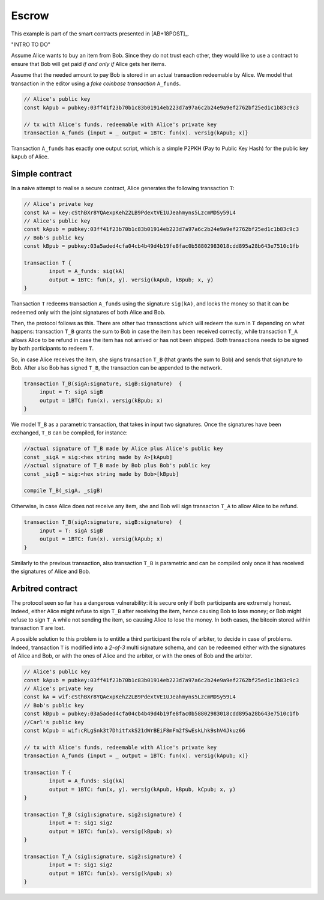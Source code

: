 ===========
Escrow
===========

This example is part of the smart contracts presented in [AB+18POST]_.

"INTRO TO DO"

Assume Alice wants to buy an item from Bob. Since they do not trust
each other, they would like to use a contract to ensure that Bob will
get paid *if and only if* Alice gets her items.

Assume that the needed amount to pay Bob is stored in an actual
transaction redeemable by Alice. We model that transaction in the
editor using a *fake coinbase transaction* ``A_funds``.

.. code-block:: btm
		
    // Alice's public key	
    const kApub = pubkey:03ff41f23b70b1c83b01914eb223d7a97a6c2b24e9a9ef2762bf25ed1c1b83c9c3

    // tx with Alice's funds, redeemable with Alice's private key
    transaction A_funds {input = _ output = 1BTC: fun(x). versig(kApub; x)}


Transaction ``A_funds`` has exactly one output script, which is a
simple P2PKH (Pay to Public Key Hash) for the public key ``kApub`` of
Alice.


----------------
Simple contract
----------------
In a naive attempt to realise a secure contract,  Alice generates the following transaction ``T``:

.. code-block:: btm
		
	// Alice's private key
	const kA = key:cSthBXr8YQAexpKeh22LB9PdextVE1UJeahmyns5LzcmMDSy59L4
	// Alice's public key	
	const kApub = pubkey:03ff41f23b70b1c83b01914eb223d7a97a6c2b24e9a9ef2762bf25ed1c1b83c9c3
	// Bob's public key
	const kBpub = pubkey:03a5aded4cfa04cb4b49d4b19fe8fac0b58802983018cdd895a28b643e7510c1fb
	
	transaction T {
		input = A_funds: sig(kA)
		output = 1BTC: fun(x, y). versig(kApub, kBpub; x, y)
	}


Transaction ``T`` redeems transaction ``A_funds`` using the
signature ``sig(kA)``, and locks the money so that it can be redeemed
only with the joint signatures of both Alice and Bob.

Then, the protocol follows as this. There are other two transactions
which will redeem the sum in ``T`` depending on what happens:
transaction ``T_B`` grants the sum to Bob in case the item has been
received correctly, while transaction ``T_A`` allows Alice to be
refund in case the item has not arrived or has not been shipped.
Both transactions needs to be signed by both participants to redeem ``T``.

So, in case Alice receives the item, she signs
transaction ``T_B`` (that grants the sum to Bob) and sends that
signature to Bob. After also Bob has signed ``T_B``, the transaction
can be appended to the network.

.. code-block:: btm

   transaction T_B(sigA:signature, sigB:signature)  {
	input = T: sigA sigB
        output = 1BTC: fun(x). versig(kBpub; x)
   }

We model ``T_B`` as a parametric transaction, that takes in input two signatures.
Once the signatures have been exchanged, ``T_B`` can be compiled, for instance:

.. code-block:: btm

   //actual signature of T_B made by Alice plus Alice's public key		
   const _sigA = sig:<hex string made by A>[kApub]
   //actual signature of T_B made by Bob plus Bob's public key		
   const _sigB = sig:<hex string made by Bob>[kBpub]

   compile T_B(_sigA, _sigB)


Otherwise, in case Alice does not receive any item, she and Bob will
sign transacton ``T_A`` to allow Alice to be refund.

.. code-block:: btm

   transaction T_B(sigA:signature, sigB:signature)  {
	input = T: sigA sigB
        output = 1BTC: fun(x). versig(kApub; x)
   }

Similarly to the previous transaction, also transaction ``T_B`` is
parametric and can be compiled only once it has received the signatures of 
Alice and Bob.



------------------
Arbitred  contract
------------------

The protocol seen so far has a dangerous vulnerability: it is secure
only if both participants are extremely  honest.  Indeed, either Alice might refuse
to sign ``T_B`` after receiving the item, hence causing Bob to lose
money; or Bob might refuse to sign ``T_A`` while not sending the item,
so causing Alice to lose the money. In both cases, the bitcoin stored
within transaction ``T`` are lost.

A possible solution to this problem is to entitle a third participant the role of
arbiter, to decide in case of problems.  Indeed, transaction ``T`` is
modified into a *2-of-3* multi signature schema, and  can be redeemed
either with the signatures of Alice and Bob,  or with the ones of Alice and the arbiter, 
or with the ones of  Bob and the arbiter.

.. code-block:: btm

        // Alice's public key
	const kApub = pubkey:03ff41f23b70b1c83b01914eb223d7a97a6c2b24e9a9ef2762bf25ed1c1b83c9c3
	// Alice's private key
	const kA = wif:cSthBXr8YQAexpKeh22LB9PdextVE1UJeahmyns5LzcmMDSy59L4
	// Bob's public key
	const kBpub = pubkey:03a5aded4cfa04cb4b49d4b19fe8fac0b58802983018cdd895a28b643e7510c1fb
	//Carl's public key
	const kCpub = wif:cRLgSnk3t7DhitfxkS21dWrBEiF8mFm2fSwEskLhk9shV4Jkuz66

	// tx with Alice's funds, redeemable with Alice's private key
	transaction A_funds {input = _ output = 1BTC: fun(x). versig(kApub; x)}

	transaction T {
		input = A_funds: sig(kA)
		output = 1BTC: fun(x, y). versig(kApub, kBpub, kCpub; x, y)
	}

	transaction T_B (sig1:signature, sig2:signature) {
		input = T: sig1 sig2
		output = 1BTC: fun(x). versig(kBpub; x)
	}

	transaction T_A (sig1:signature, sig2:signature) {
		input = T: sig1 sig2
		output = 1BTC: fun(x). versig(kApub; x)
	}
		

	
